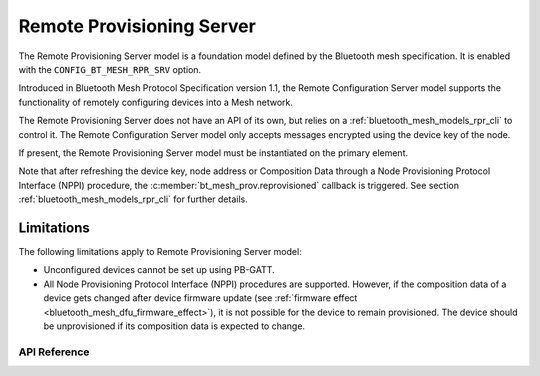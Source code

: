 .. _bluetooth_mesh_models_rpr_srv:

Remote Provisioning Server
##########################

The Remote Provisioning Server model is a foundation model defined by the Bluetooth
mesh specification. It is enabled with the
``CONFIG_BT_MESH_RPR_SRV`` option.

Introduced in Bluetooth Mesh Protocol Specification version 1.1, 
the Remote Configuration Server model supports the functionality of remotely configuring devices into a Mesh network.

The Remote Provisioning Server does not have an API of its own, but relies on a
:ref:`bluetooth_mesh_models_rpr_cli` to control it. The Remote Configuration Server model only accepts messages 
encrypted using the device key of the node.

If present, the Remote Provisioning Server model must be instantiated on the primary element.

Note that after refreshing the device key, node address or Composition Data through a Node
Provisioning Protocol Interface (NPPI) procedure, the :c:member:`bt_mesh_prov.reprovisioned`
callback is triggered. See section :ref:`bluetooth_mesh_models_rpr_cli` for further details.

Limitations
-----------

The following limitations apply to Remote Provisioning Server model:

* Unconfigured devices cannot be set up using PB-GATT.
* All Node Provisioning Protocol Interface (NPPI) procedures are supported. However, if the composition data of a device gets changed after device firmware update (see :ref:`firmware effect <bluetooth_mesh_dfu_firmware_effect>`), it is not possible for the device to remain provisioned. The device should be unprovisioned if its composition data is expected to change.


API Reference
*************

.. doxygengroup:: bt_mesh_rpr_srv
   :project: wm-iot-sdk-apis
   :members:

